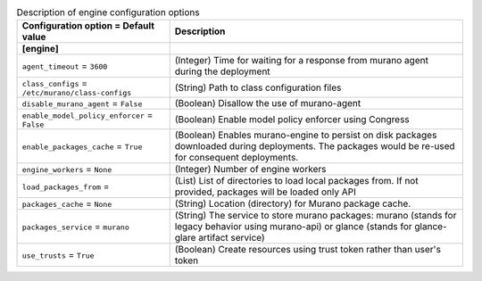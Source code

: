 ..
    Warning: Do not edit this file. It is automatically generated from the
    software project's code and your changes will be overwritten.

    The tool to generate this file lives in openstack-doc-tools repository.

    Please make any changes needed in the code, then run the
    autogenerate-config-doc tool from the openstack-doc-tools repository, or
    ask for help on the documentation mailing list, IRC channel or meeting.

.. _murano-engine:

.. list-table:: Description of engine configuration options
   :header-rows: 1
   :class: config-ref-table

   * - Configuration option = Default value
     - Description
   * - **[engine]**
     -
   * - ``agent_timeout`` = ``3600``
     - (Integer) Time for waiting for a response from murano agent during the deployment
   * - ``class_configs`` = ``/etc/murano/class-configs``
     - (String) Path to class configuration files
   * - ``disable_murano_agent`` = ``False``
     - (Boolean) Disallow the use of murano-agent
   * - ``enable_model_policy_enforcer`` = ``False``
     - (Boolean) Enable model policy enforcer using Congress
   * - ``enable_packages_cache`` = ``True``
     - (Boolean) Enables murano-engine to persist on disk packages downloaded during deployments. The packages would be re-used for consequent deployments.
   * - ``engine_workers`` = ``None``
     - (Integer) Number of engine workers
   * - ``load_packages_from`` =
     - (List) List of directories to load local packages from. If not provided, packages will be loaded only API
   * - ``packages_cache`` = ``None``
     - (String) Location (directory) for Murano package cache.
   * - ``packages_service`` = ``murano``
     - (String) The service to store murano packages: murano (stands for legacy behavior using murano-api) or glance (stands for glance-glare artifact service)
   * - ``use_trusts`` = ``True``
     - (Boolean) Create resources using trust token rather than user's token
